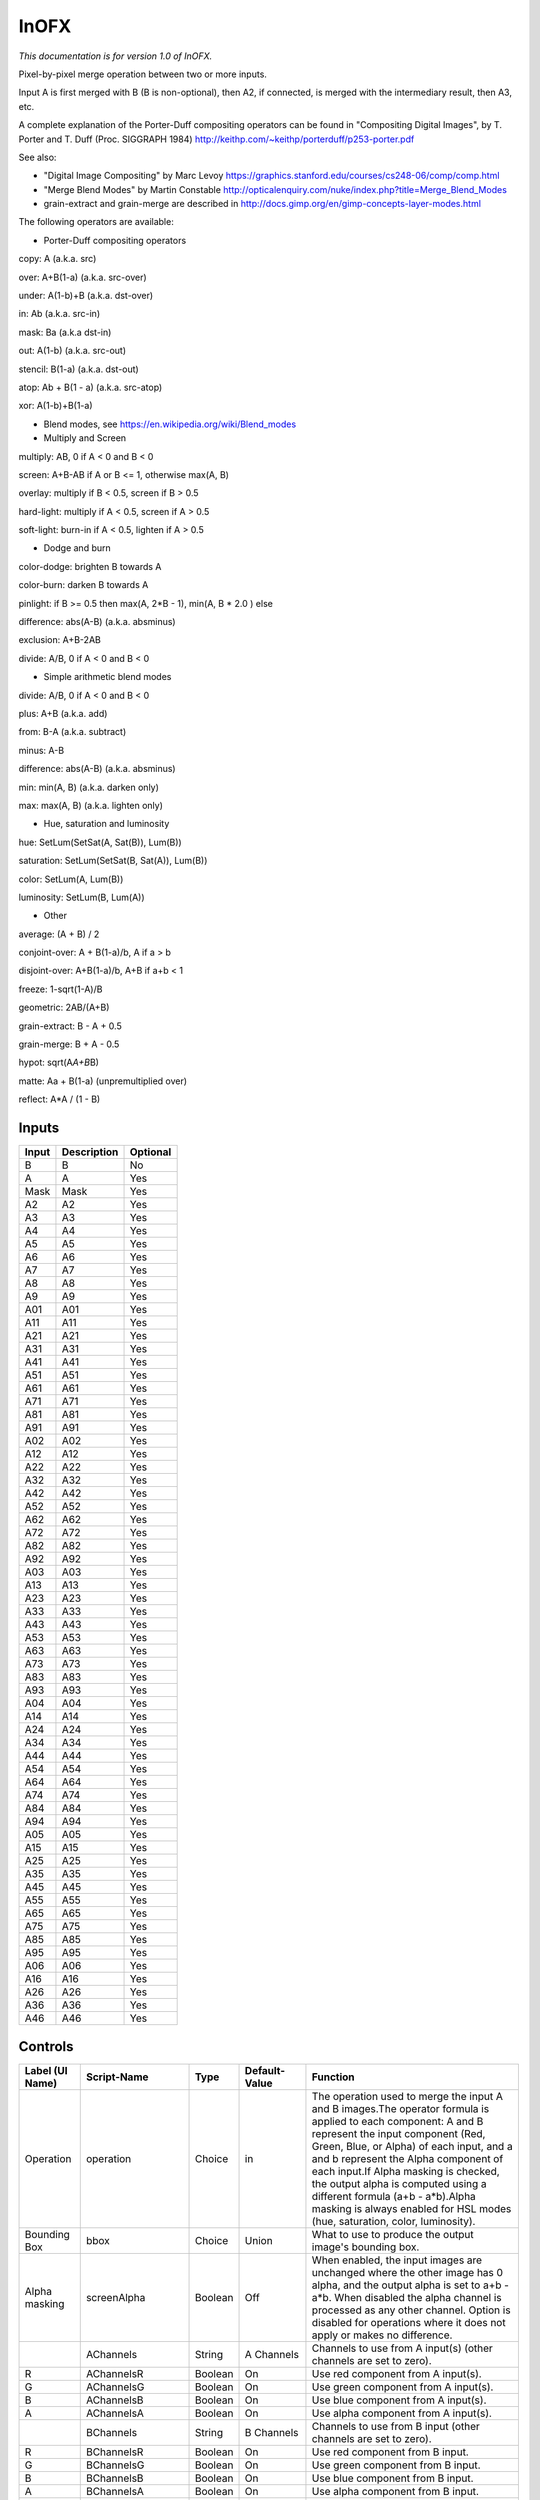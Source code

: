 .. _net.sf.openfx.MergeIn:

InOFX
=====

.. figure:: net.sf.openfx.MergeIn.png
   :alt: 

*This documentation is for version 1.0 of InOFX.*

Pixel-by-pixel merge operation between two or more inputs.

Input A is first merged with B (B is non-optional), then A2, if connected, is merged with the intermediary result, then A3, etc.

A complete explanation of the Porter-Duff compositing operators can be found in "Compositing Digital Images", by T. Porter and T. Duff (Proc. SIGGRAPH 1984) http://keithp.com/~keithp/porterduff/p253-porter.pdf

See also:

-  "Digital Image Compositing" by Marc Levoy https://graphics.stanford.edu/courses/cs248-06/comp/comp.html

-  "Merge Blend Modes" by Martin Constable http://opticalenquiry.com/nuke/index.php?title=Merge\_Blend\_Modes

-  grain-extract and grain-merge are described in http://docs.gimp.org/en/gimp-concepts-layer-modes.html

The following operators are available:

-  Porter-Duff compositing operators

copy: A (a.k.a. src)

over: A+B(1-a) (a.k.a. src-over)

under: A(1-b)+B (a.k.a. dst-over)

in: Ab (a.k.a. src-in)

mask: Ba (a.k.a dst-in)

out: A(1-b) (a.k.a. src-out)

stencil: B(1-a) (a.k.a. dst-out)

atop: Ab + B(1 - a) (a.k.a. src-atop)

xor: A(1-b)+B(1-a)

-  Blend modes, see https://en.wikipedia.org/wiki/Blend\_modes

-  Multiply and Screen

multiply: AB, 0 if A < 0 and B < 0

screen: A+B-AB if A or B <= 1, otherwise max(A, B)

overlay: multiply if B < 0.5, screen if B > 0.5

hard-light: multiply if A < 0.5, screen if A > 0.5

soft-light: burn-in if A < 0.5, lighten if A > 0.5

-  Dodge and burn

color-dodge: brighten B towards A

color-burn: darken B towards A

pinlight: if B >= 0.5 then max(A, 2\ *B - 1), min(A, B * 2.0 ) else

difference: abs(A-B) (a.k.a. absminus)

exclusion: A+B-2AB

divide: A/B, 0 if A < 0 and B < 0

-  Simple arithmetic blend modes

divide: A/B, 0 if A < 0 and B < 0

plus: A+B (a.k.a. add)

from: B-A (a.k.a. subtract)

minus: A-B

difference: abs(A-B) (a.k.a. absminus)

min: min(A, B) (a.k.a. darken only)

max: max(A, B) (a.k.a. lighten only)

-  Hue, saturation and luminosity

hue: SetLum(SetSat(A, Sat(B)), Lum(B))

saturation: SetLum(SetSat(B, Sat(A)), Lum(B))

color: SetLum(A, Lum(B))

luminosity: SetLum(B, Lum(A))

-  Other

average: (A + B) / 2

conjoint-over: A + B(1-a)/b, A if a > b

disjoint-over: A+B(1-a)/b, A+B if a+b < 1

freeze: 1-sqrt(1-A)/B

geometric: 2AB/(A+B)

grain-extract: B - A + 0.5

grain-merge: B + A - 0.5

hypot: sqrt(A\ *A+B*\ B)

matte: Aa + B(1-a) (unpremultiplied over)

reflect: A\*A / (1 - B)

Inputs
------

+---------+---------------+------------+
| Input   | Description   | Optional   |
+=========+===============+============+
| B       | B             | No         |
+---------+---------------+------------+
| A       | A             | Yes        |
+---------+---------------+------------+
| Mask    | Mask          | Yes        |
+---------+---------------+------------+
| A2      | A2            | Yes        |
+---------+---------------+------------+
| A3      | A3            | Yes        |
+---------+---------------+------------+
| A4      | A4            | Yes        |
+---------+---------------+------------+
| A5      | A5            | Yes        |
+---------+---------------+------------+
| A6      | A6            | Yes        |
+---------+---------------+------------+
| A7      | A7            | Yes        |
+---------+---------------+------------+
| A8      | A8            | Yes        |
+---------+---------------+------------+
| A9      | A9            | Yes        |
+---------+---------------+------------+
| A01     | A01           | Yes        |
+---------+---------------+------------+
| A11     | A11           | Yes        |
+---------+---------------+------------+
| A21     | A21           | Yes        |
+---------+---------------+------------+
| A31     | A31           | Yes        |
+---------+---------------+------------+
| A41     | A41           | Yes        |
+---------+---------------+------------+
| A51     | A51           | Yes        |
+---------+---------------+------------+
| A61     | A61           | Yes        |
+---------+---------------+------------+
| A71     | A71           | Yes        |
+---------+---------------+------------+
| A81     | A81           | Yes        |
+---------+---------------+------------+
| A91     | A91           | Yes        |
+---------+---------------+------------+
| A02     | A02           | Yes        |
+---------+---------------+------------+
| A12     | A12           | Yes        |
+---------+---------------+------------+
| A22     | A22           | Yes        |
+---------+---------------+------------+
| A32     | A32           | Yes        |
+---------+---------------+------------+
| A42     | A42           | Yes        |
+---------+---------------+------------+
| A52     | A52           | Yes        |
+---------+---------------+------------+
| A62     | A62           | Yes        |
+---------+---------------+------------+
| A72     | A72           | Yes        |
+---------+---------------+------------+
| A82     | A82           | Yes        |
+---------+---------------+------------+
| A92     | A92           | Yes        |
+---------+---------------+------------+
| A03     | A03           | Yes        |
+---------+---------------+------------+
| A13     | A13           | Yes        |
+---------+---------------+------------+
| A23     | A23           | Yes        |
+---------+---------------+------------+
| A33     | A33           | Yes        |
+---------+---------------+------------+
| A43     | A43           | Yes        |
+---------+---------------+------------+
| A53     | A53           | Yes        |
+---------+---------------+------------+
| A63     | A63           | Yes        |
+---------+---------------+------------+
| A73     | A73           | Yes        |
+---------+---------------+------------+
| A83     | A83           | Yes        |
+---------+---------------+------------+
| A93     | A93           | Yes        |
+---------+---------------+------------+
| A04     | A04           | Yes        |
+---------+---------------+------------+
| A14     | A14           | Yes        |
+---------+---------------+------------+
| A24     | A24           | Yes        |
+---------+---------------+------------+
| A34     | A34           | Yes        |
+---------+---------------+------------+
| A44     | A44           | Yes        |
+---------+---------------+------------+
| A54     | A54           | Yes        |
+---------+---------------+------------+
| A64     | A64           | Yes        |
+---------+---------------+------------+
| A74     | A74           | Yes        |
+---------+---------------+------------+
| A84     | A84           | Yes        |
+---------+---------------+------------+
| A94     | A94           | Yes        |
+---------+---------------+------------+
| A05     | A05           | Yes        |
+---------+---------------+------------+
| A15     | A15           | Yes        |
+---------+---------------+------------+
| A25     | A25           | Yes        |
+---------+---------------+------------+
| A35     | A35           | Yes        |
+---------+---------------+------------+
| A45     | A45           | Yes        |
+---------+---------------+------------+
| A55     | A55           | Yes        |
+---------+---------------+------------+
| A65     | A65           | Yes        |
+---------+---------------+------------+
| A75     | A75           | Yes        |
+---------+---------------+------------+
| A85     | A85           | Yes        |
+---------+---------------+------------+
| A95     | A95           | Yes        |
+---------+---------------+------------+
| A06     | A06           | Yes        |
+---------+---------------+------------+
| A16     | A16           | Yes        |
+---------+---------------+------------+
| A26     | A26           | Yes        |
+---------+---------------+------------+
| A36     | A36           | Yes        |
+---------+---------------+------------+
| A46     | A46           | Yes        |
+---------+---------------+------------+

Controls
--------

+--------------------------------+----------------------+-----------+-----------------+-----------------------------------------------------------------------------------------------------------------------------------------------------------------------------------------------------------------------------------------------------------------------------------------------------------------------------------------------------------------------------------------------------------------------------------------------------------------------------------------------------------------------------------------------------------------------------------------------------------------------------------------------------------------------------------------------------------+
| Label (UI Name)                | Script-Name          | Type      | Default-Value   | Function                                                                                                                                                                                                                                                                                                                                                                                                                                                                                                                                                                                                                                                                                                  |
+================================+======================+===========+=================+===========================================================================================================================================================================================================================================================================================================================================================================================================================================================================================================================================================================================================================================================================================================+
| Operation                      | operation            | Choice    | in              | The operation used to merge the input A and B images.The operator formula is applied to each component: A and B represent the input component (Red, Green, Blue, or Alpha) of each input, and a and b represent the Alpha component of each input.If Alpha masking is checked, the output alpha is computed using a different formula (a+b - a\*b).Alpha masking is always enabled for HSL modes (hue, saturation, color, luminosity).                                                                                                                                                                                                                                                                    |
+--------------------------------+----------------------+-----------+-----------------+-----------------------------------------------------------------------------------------------------------------------------------------------------------------------------------------------------------------------------------------------------------------------------------------------------------------------------------------------------------------------------------------------------------------------------------------------------------------------------------------------------------------------------------------------------------------------------------------------------------------------------------------------------------------------------------------------------------+
| Bounding Box                   | bbox                 | Choice    | Union           | What to use to produce the output image's bounding box.                                                                                                                                                                                                                                                                                                                                                                                                                                                                                                                                                                                                                                                   |
+--------------------------------+----------------------+-----------+-----------------+-----------------------------------------------------------------------------------------------------------------------------------------------------------------------------------------------------------------------------------------------------------------------------------------------------------------------------------------------------------------------------------------------------------------------------------------------------------------------------------------------------------------------------------------------------------------------------------------------------------------------------------------------------------------------------------------------------------+
| Alpha masking                  | screenAlpha          | Boolean   | Off             | When enabled, the input images are unchanged where the other image has 0 alpha, and the output alpha is set to a+b - a\*b. When disabled the alpha channel is processed as any other channel. Option is disabled for operations where it does not apply or makes no difference.                                                                                                                                                                                                                                                                                                                                                                                                                           |
+--------------------------------+----------------------+-----------+-----------------+-----------------------------------------------------------------------------------------------------------------------------------------------------------------------------------------------------------------------------------------------------------------------------------------------------------------------------------------------------------------------------------------------------------------------------------------------------------------------------------------------------------------------------------------------------------------------------------------------------------------------------------------------------------------------------------------------------------+
|                                | AChannels            | String    | A Channels      | Channels to use from A input(s) (other channels are set to zero).                                                                                                                                                                                                                                                                                                                                                                                                                                                                                                                                                                                                                                         |
+--------------------------------+----------------------+-----------+-----------------+-----------------------------------------------------------------------------------------------------------------------------------------------------------------------------------------------------------------------------------------------------------------------------------------------------------------------------------------------------------------------------------------------------------------------------------------------------------------------------------------------------------------------------------------------------------------------------------------------------------------------------------------------------------------------------------------------------------+
| R                              | AChannelsR           | Boolean   | On              | Use red component from A input(s).                                                                                                                                                                                                                                                                                                                                                                                                                                                                                                                                                                                                                                                                        |
+--------------------------------+----------------------+-----------+-----------------+-----------------------------------------------------------------------------------------------------------------------------------------------------------------------------------------------------------------------------------------------------------------------------------------------------------------------------------------------------------------------------------------------------------------------------------------------------------------------------------------------------------------------------------------------------------------------------------------------------------------------------------------------------------------------------------------------------------+
| G                              | AChannelsG           | Boolean   | On              | Use green component from A input(s).                                                                                                                                                                                                                                                                                                                                                                                                                                                                                                                                                                                                                                                                      |
+--------------------------------+----------------------+-----------+-----------------+-----------------------------------------------------------------------------------------------------------------------------------------------------------------------------------------------------------------------------------------------------------------------------------------------------------------------------------------------------------------------------------------------------------------------------------------------------------------------------------------------------------------------------------------------------------------------------------------------------------------------------------------------------------------------------------------------------------+
| B                              | AChannelsB           | Boolean   | On              | Use blue component from A input(s).                                                                                                                                                                                                                                                                                                                                                                                                                                                                                                                                                                                                                                                                       |
+--------------------------------+----------------------+-----------+-----------------+-----------------------------------------------------------------------------------------------------------------------------------------------------------------------------------------------------------------------------------------------------------------------------------------------------------------------------------------------------------------------------------------------------------------------------------------------------------------------------------------------------------------------------------------------------------------------------------------------------------------------------------------------------------------------------------------------------------+
| A                              | AChannelsA           | Boolean   | On              | Use alpha component from A input(s).                                                                                                                                                                                                                                                                                                                                                                                                                                                                                                                                                                                                                                                                      |
+--------------------------------+----------------------+-----------+-----------------+-----------------------------------------------------------------------------------------------------------------------------------------------------------------------------------------------------------------------------------------------------------------------------------------------------------------------------------------------------------------------------------------------------------------------------------------------------------------------------------------------------------------------------------------------------------------------------------------------------------------------------------------------------------------------------------------------------------+
|                                | BChannels            | String    | B Channels      | Channels to use from B input (other channels are set to zero).                                                                                                                                                                                                                                                                                                                                                                                                                                                                                                                                                                                                                                            |
+--------------------------------+----------------------+-----------+-----------------+-----------------------------------------------------------------------------------------------------------------------------------------------------------------------------------------------------------------------------------------------------------------------------------------------------------------------------------------------------------------------------------------------------------------------------------------------------------------------------------------------------------------------------------------------------------------------------------------------------------------------------------------------------------------------------------------------------------+
| R                              | BChannelsR           | Boolean   | On              | Use red component from B input.                                                                                                                                                                                                                                                                                                                                                                                                                                                                                                                                                                                                                                                                           |
+--------------------------------+----------------------+-----------+-----------------+-----------------------------------------------------------------------------------------------------------------------------------------------------------------------------------------------------------------------------------------------------------------------------------------------------------------------------------------------------------------------------------------------------------------------------------------------------------------------------------------------------------------------------------------------------------------------------------------------------------------------------------------------------------------------------------------------------------+
| G                              | BChannelsG           | Boolean   | On              | Use green component from B input.                                                                                                                                                                                                                                                                                                                                                                                                                                                                                                                                                                                                                                                                         |
+--------------------------------+----------------------+-----------+-----------------+-----------------------------------------------------------------------------------------------------------------------------------------------------------------------------------------------------------------------------------------------------------------------------------------------------------------------------------------------------------------------------------------------------------------------------------------------------------------------------------------------------------------------------------------------------------------------------------------------------------------------------------------------------------------------------------------------------------+
| B                              | BChannelsB           | Boolean   | On              | Use blue component from B input.                                                                                                                                                                                                                                                                                                                                                                                                                                                                                                                                                                                                                                                                          |
+--------------------------------+----------------------+-----------+-----------------+-----------------------------------------------------------------------------------------------------------------------------------------------------------------------------------------------------------------------------------------------------------------------------------------------------------------------------------------------------------------------------------------------------------------------------------------------------------------------------------------------------------------------------------------------------------------------------------------------------------------------------------------------------------------------------------------------------------+
| A                              | BChannelsA           | Boolean   | On              | Use alpha component from B input.                                                                                                                                                                                                                                                                                                                                                                                                                                                                                                                                                                                                                                                                         |
+--------------------------------+----------------------+-----------+-----------------+-----------------------------------------------------------------------------------------------------------------------------------------------------------------------------------------------------------------------------------------------------------------------------------------------------------------------------------------------------------------------------------------------------------------------------------------------------------------------------------------------------------------------------------------------------------------------------------------------------------------------------------------------------------------------------------------------------------+
|                                | OutputChannels       | String    | Output          | Channels from result to write to output (other channels are taken from B input).                                                                                                                                                                                                                                                                                                                                                                                                                                                                                                                                                                                                                          |
+--------------------------------+----------------------+-----------+-----------------+-----------------------------------------------------------------------------------------------------------------------------------------------------------------------------------------------------------------------------------------------------------------------------------------------------------------------------------------------------------------------------------------------------------------------------------------------------------------------------------------------------------------------------------------------------------------------------------------------------------------------------------------------------------------------------------------------------------+
| R                              | OutputChannelsR      | Boolean   | On              | Write red component to output.                                                                                                                                                                                                                                                                                                                                                                                                                                                                                                                                                                                                                                                                            |
+--------------------------------+----------------------+-----------+-----------------+-----------------------------------------------------------------------------------------------------------------------------------------------------------------------------------------------------------------------------------------------------------------------------------------------------------------------------------------------------------------------------------------------------------------------------------------------------------------------------------------------------------------------------------------------------------------------------------------------------------------------------------------------------------------------------------------------------------+
| G                              | OutputChannelsG      | Boolean   | On              | Write green component to output.                                                                                                                                                                                                                                                                                                                                                                                                                                                                                                                                                                                                                                                                          |
+--------------------------------+----------------------+-----------+-----------------+-----------------------------------------------------------------------------------------------------------------------------------------------------------------------------------------------------------------------------------------------------------------------------------------------------------------------------------------------------------------------------------------------------------------------------------------------------------------------------------------------------------------------------------------------------------------------------------------------------------------------------------------------------------------------------------------------------------+
| B                              | OutputChannelsB      | Boolean   | On              | Write blue component to output.                                                                                                                                                                                                                                                                                                                                                                                                                                                                                                                                                                                                                                                                           |
+--------------------------------+----------------------+-----------+-----------------+-----------------------------------------------------------------------------------------------------------------------------------------------------------------------------------------------------------------------------------------------------------------------------------------------------------------------------------------------------------------------------------------------------------------------------------------------------------------------------------------------------------------------------------------------------------------------------------------------------------------------------------------------------------------------------------------------------------+
| A                              | OutputChannelsA      | Boolean   | On              | Write alpha component to output.                                                                                                                                                                                                                                                                                                                                                                                                                                                                                                                                                                                                                                                                          |
+--------------------------------+----------------------+-----------+-----------------+-----------------------------------------------------------------------------------------------------------------------------------------------------------------------------------------------------------------------------------------------------------------------------------------------------------------------------------------------------------------------------------------------------------------------------------------------------------------------------------------------------------------------------------------------------------------------------------------------------------------------------------------------------------------------------------------------------------+
| Invert Mask                    | maskInvert           | Boolean   | Off             | When checked, the effect is fully applied where the mask is 0.                                                                                                                                                                                                                                                                                                                                                                                                                                                                                                                                                                                                                                            |
+--------------------------------+----------------------+-----------+-----------------+-----------------------------------------------------------------------------------------------------------------------------------------------------------------------------------------------------------------------------------------------------------------------------------------------------------------------------------------------------------------------------------------------------------------------------------------------------------------------------------------------------------------------------------------------------------------------------------------------------------------------------------------------------------------------------------------------------------+
| Mix                            | mix                  | Double    | 1               | Mix factor between the original and the transformed image.                                                                                                                                                                                                                                                                                                                                                                                                                                                                                                                                                                                                                                                |
+--------------------------------+----------------------+-----------+-----------------+-----------------------------------------------------------------------------------------------------------------------------------------------------------------------------------------------------------------------------------------------------------------------------------------------------------------------------------------------------------------------------------------------------------------------------------------------------------------------------------------------------------------------------------------------------------------------------------------------------------------------------------------------------------------------------------------------------------+
| Label                          | userTextArea         | String    | N/A             | This label gets appended to the node name on the node graph.                                                                                                                                                                                                                                                                                                                                                                                                                                                                                                                                                                                                                                              |
+--------------------------------+----------------------+-----------+-----------------+-----------------------------------------------------------------------------------------------------------------------------------------------------------------------------------------------------------------------------------------------------------------------------------------------------------------------------------------------------------------------------------------------------------------------------------------------------------------------------------------------------------------------------------------------------------------------------------------------------------------------------------------------------------------------------------------------------------+
| Output Layer                   | channels             | Choice    | Color.RGBA      | Select here the layer onto which the processing should occur.                                                                                                                                                                                                                                                                                                                                                                                                                                                                                                                                                                                                                                             |
+--------------------------------+----------------------+-----------+-----------------+-----------------------------------------------------------------------------------------------------------------------------------------------------------------------------------------------------------------------------------------------------------------------------------------------------------------------------------------------------------------------------------------------------------------------------------------------------------------------------------------------------------------------------------------------------------------------------------------------------------------------------------------------------------------------------------------------------------+
| Mask                           | enableMask\_Mask     | Boolean   | Off             | Enable the mask to come from the channel named by the choice parameter on the right. Turning this off will act as though the mask was disconnected.                                                                                                                                                                                                                                                                                                                                                                                                                                                                                                                                                       |
+--------------------------------+----------------------+-----------+-----------------+-----------------------------------------------------------------------------------------------------------------------------------------------------------------------------------------------------------------------------------------------------------------------------------------------------------------------------------------------------------------------------------------------------------------------------------------------------------------------------------------------------------------------------------------------------------------------------------------------------------------------------------------------------------------------------------------------------------+
|                                | maskChannel\_Mask    | Choice    | RGBA.A          | Use this channel from the original input to mix the output with the original input. Setting this to None is the same as disconnecting the input.                                                                                                                                                                                                                                                                                                                                                                                                                                                                                                                                                          |
+--------------------------------+----------------------+-----------+-----------------+-----------------------------------------------------------------------------------------------------------------------------------------------------------------------------------------------------------------------------------------------------------------------------------------------------------------------------------------------------------------------------------------------------------------------------------------------------------------------------------------------------------------------------------------------------------------------------------------------------------------------------------------------------------------------------------------------------------+
| Hide inputs                    | hideInputs           | Boolean   | Off             | When checked, the input arrows of the node in the nodegraph will be hidden                                                                                                                                                                                                                                                                                                                                                                                                                                                                                                                                                                                                                                |
+--------------------------------+----------------------+-----------+-----------------+-----------------------------------------------------------------------------------------------------------------------------------------------------------------------------------------------------------------------------------------------------------------------------------------------------------------------------------------------------------------------------------------------------------------------------------------------------------------------------------------------------------------------------------------------------------------------------------------------------------------------------------------------------------------------------------------------------------+
| Force caching                  | forceCaching         | Boolean   | Off             | When checked, the output of this node will always be kept in the RAM cache for fast access of already computed images.                                                                                                                                                                                                                                                                                                                                                                                                                                                                                                                                                                                    |
+--------------------------------+----------------------+-----------+-----------------+-----------------------------------------------------------------------------------------------------------------------------------------------------------------------------------------------------------------------------------------------------------------------------------------------------------------------------------------------------------------------------------------------------------------------------------------------------------------------------------------------------------------------------------------------------------------------------------------------------------------------------------------------------------------------------------------------------------+
| Preview                        | enablePreview        | Boolean   | Off             | Whether to show a preview on the node box in the node-graph.                                                                                                                                                                                                                                                                                                                                                                                                                                                                                                                                                                                                                                              |
+--------------------------------+----------------------+-----------+-----------------+-----------------------------------------------------------------------------------------------------------------------------------------------------------------------------------------------------------------------------------------------------------------------------------------------------------------------------------------------------------------------------------------------------------------------------------------------------------------------------------------------------------------------------------------------------------------------------------------------------------------------------------------------------------------------------------------------------------+
| Disable                        | disableNode          | Boolean   | Off             | When disabled, this node acts as a pass through.                                                                                                                                                                                                                                                                                                                                                                                                                                                                                                                                                                                                                                                          |
+--------------------------------+----------------------+-----------+-----------------+-----------------------------------------------------------------------------------------------------------------------------------------------------------------------------------------------------------------------------------------------------------------------------------------------------------------------------------------------------------------------------------------------------------------------------------------------------------------------------------------------------------------------------------------------------------------------------------------------------------------------------------------------------------------------------------------------------------+
| Lifetime Range                 | nodeLifeTime         | Integer   | x: 0 y: 0       | This is the frame range during which the node will be active if Enable Lifetime is checked                                                                                                                                                                                                                                                                                                                                                                                                                                                                                                                                                                                                                |
+--------------------------------+----------------------+-----------+-----------------+-----------------------------------------------------------------------------------------------------------------------------------------------------------------------------------------------------------------------------------------------------------------------------------------------------------------------------------------------------------------------------------------------------------------------------------------------------------------------------------------------------------------------------------------------------------------------------------------------------------------------------------------------------------------------------------------------------------+
| Enable Lifetime                | enableNodeLifeTime   | Boolean   | Off             | When checked, the node is only active during the specified frame range by the Lifetime Range parameter. Outside of this frame range, it behaves as if the Disable parameter is checked                                                                                                                                                                                                                                                                                                                                                                                                                                                                                                                    |
+--------------------------------+----------------------+-----------+-----------------+-----------------------------------------------------------------------------------------------------------------------------------------------------------------------------------------------------------------------------------------------------------------------------------------------------------------------------------------------------------------------------------------------------------------------------------------------------------------------------------------------------------------------------------------------------------------------------------------------------------------------------------------------------------------------------------------------------------+
| After param changed callback   | onParamChanged       | String    | N/A             | Set here the name of a function defined in Python which will be called for each parameter change. Either define this function in the Script Editor or in the init.py script or even in the script of a Python group plug-in.The signature of the callback is: callback(thisParam, thisNode, thisGroup, app, userEdited) where:- thisParam: The parameter which just had its value changed- userEdited: A boolean informing whether the change was due to user interaction or because something internally triggered the change.- thisNode: The node holding the parameter- app: points to the current application instance- thisGroup: The group holding thisNode (only if thisNode belongs to a group)   |
+--------------------------------+----------------------+-----------+-----------------+-----------------------------------------------------------------------------------------------------------------------------------------------------------------------------------------------------------------------------------------------------------------------------------------------------------------------------------------------------------------------------------------------------------------------------------------------------------------------------------------------------------------------------------------------------------------------------------------------------------------------------------------------------------------------------------------------------------+
| After input changed callback   | onInputChanged       | String    | N/A             | Set here the name of a function defined in Python which will be called after each connection is changed for the inputs of the node. Either define this function in the Script Editor or in the init.py script or even in the script of a Python group plug-in.The signature of the callback is: callback(inputIndex, thisNode, thisGroup, app):- inputIndex: the index of the input which changed, you can query the node connected to the input by calling the getInput(...) function.- thisNode: The node holding the parameter- app: points to the current application instance- thisGroup: The group holding thisNode (only if thisNode belongs to a group)                                           |
+--------------------------------+----------------------+-----------+-----------------+-----------------------------------------------------------------------------------------------------------------------------------------------------------------------------------------------------------------------------------------------------------------------------------------------------------------------------------------------------------------------------------------------------------------------------------------------------------------------------------------------------------------------------------------------------------------------------------------------------------------------------------------------------------------------------------------------------------+
|                                | nodeInfos            | String    | N/A             | Input and output informations, press Refresh to update them with current values                                                                                                                                                                                                                                                                                                                                                                                                                                                                                                                                                                                                                           |
+--------------------------------+----------------------+-----------+-----------------+-----------------------------------------------------------------------------------------------------------------------------------------------------------------------------------------------------------------------------------------------------------------------------------------------------------------------------------------------------------------------------------------------------------------------------------------------------------------------------------------------------------------------------------------------------------------------------------------------------------------------------------------------------------------------------------------------------------+
| Refresh Info                   | refreshButton        | Button    | N/A             |                                                                                                                                                                                                                                                                                                                                                                                                                                                                                                                                                                                                                                                                                                           |
+--------------------------------+----------------------+-----------+-----------------+-----------------------------------------------------------------------------------------------------------------------------------------------------------------------------------------------------------------------------------------------------------------------------------------------------------------------------------------------------------------------------------------------------------------------------------------------------------------------------------------------------------------------------------------------------------------------------------------------------------------------------------------------------------------------------------------------------------+
